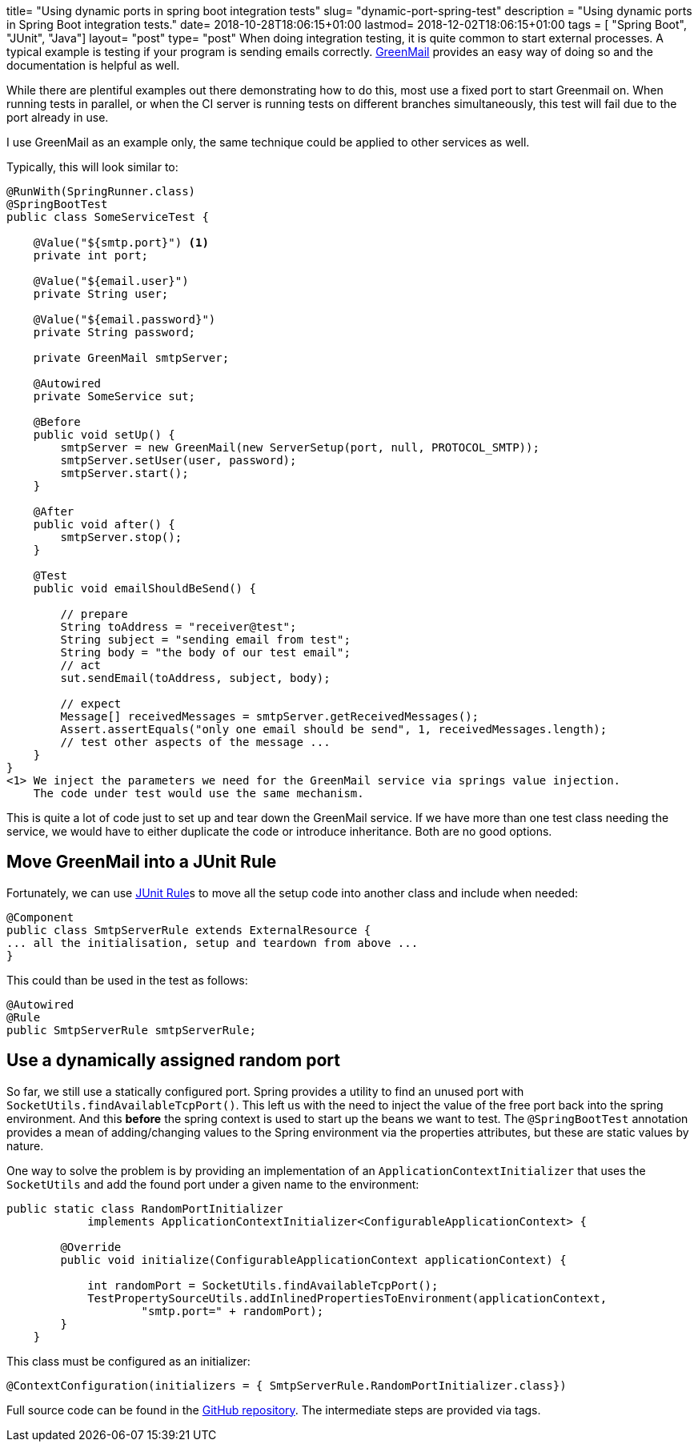 +++
title= "Using dynamic ports in spring boot integration tests"
slug= "dynamic-port-spring-test"
description = "Using dynamic ports in Spring Boot integration tests."
date= 2018-10-28T18:06:15+01:00
lastmod= 2018-12-02T18:06:15+01:00
tags = [ "Spring Boot", "JUnit", "Java"]
layout= "post"
type=  "post"
+++
When doing integration testing, it is quite common to start external processes. A typical example is testing if your
program is sending emails correctly. http://www.icegreen.com/greenmail/[GreenMail] provides an easy way of doing so
and the documentation is helpful as well.

While there are plentiful examples out there demonstrating how to do this, most use a fixed port to start Greenmail on.
When running tests in parallel, or when the CI server is running tests on different branches simultaneously, this test
will fail due to the port already in use.

I use GreenMail as an example only, the same technique could be applied to other services as well.

Typically, this will look similar to:
[source,java]
----
@RunWith(SpringRunner.class)
@SpringBootTest
public class SomeServiceTest {

    @Value("${smtp.port}") <1>
    private int port;

    @Value("${email.user}")
    private String user;

    @Value("${email.password}")
    private String password;

    private GreenMail smtpServer;

    @Autowired
    private SomeService sut;

    @Before
    public void setUp() {
        smtpServer = new GreenMail(new ServerSetup(port, null, PROTOCOL_SMTP));
        smtpServer.setUser(user, password);
        smtpServer.start();
    }

    @After
    public void after() {
        smtpServer.stop();
    }

    @Test
    public void emailShouldBeSend() {

        // prepare
        String toAddress = "receiver@test";
        String subject = "sending email from test";
        String body = "the body of our test email";
        // act
        sut.sendEmail(toAddress, subject, body);

        // expect
        Message[] receivedMessages = smtpServer.getReceivedMessages();
        Assert.assertEquals("only one email should be send", 1, receivedMessages.length);
        // test other aspects of the message ...
    }
}
<1> We inject the parameters we need for the GreenMail service via springs value injection.
    The code under test would use the same mechanism.
----

This is quite a lot of code just to set up and tear down the GreenMail service. If we have more
than one test class needing the service, we would have to either duplicate the code or introduce
inheritance. Both are no good options.

== Move GreenMail into a JUnit Rule
Fortunately, we can use
https://junit.org/junit4/javadoc/4.12/org/junit/Rule.html[JUnit Rule]s to move all the setup code
into another class and include when needed:
[source,java]
----
@Component
public class SmtpServerRule extends ExternalResource {
... all the initialisation, setup and teardown from above ...
}
----
This could than be used in the test as follows:
[source,java]
----
@Autowired
@Rule
public SmtpServerRule smtpServerRule;
----

== Use a dynamically assigned random port
So far, we still use a statically configured port. Spring provides a utility to find an unused port
with `SocketUtils.findAvailableTcpPort()`. This left us with the need to inject the value of the free port back into
the spring environment. And this *before* the spring context is used to start up the beans we want to test.
The `@SpringBootTest` annotation provides a mean of adding/changing values to the Spring environment
via the +properties+ attributes, but these are static values by nature.

One way to solve the problem is by providing an implementation of an `ApplicationContextInitializer`
that uses the `SocketUtils` and add the found port under a given name to the environment:
[source,java]
----
public static class RandomPortInitializer
            implements ApplicationContextInitializer<ConfigurableApplicationContext> {

        @Override
        public void initialize(ConfigurableApplicationContext applicationContext) {

            int randomPort = SocketUtils.findAvailableTcpPort();
            TestPropertySourceUtils.addInlinedPropertiesToEnvironment(applicationContext,
                    "smtp.port=" + randomPort);
        }
    }
----
This class must be configured as an initializer:
[source,java]
----
@ContextConfiguration(initializers = { SmtpServerRule.RandomPortInitializer.class})
----

Full source code can be found in the https://github.com/taseroth/blog-dynamic-port[GitHub repository].
The intermediate steps are provided via tags.
